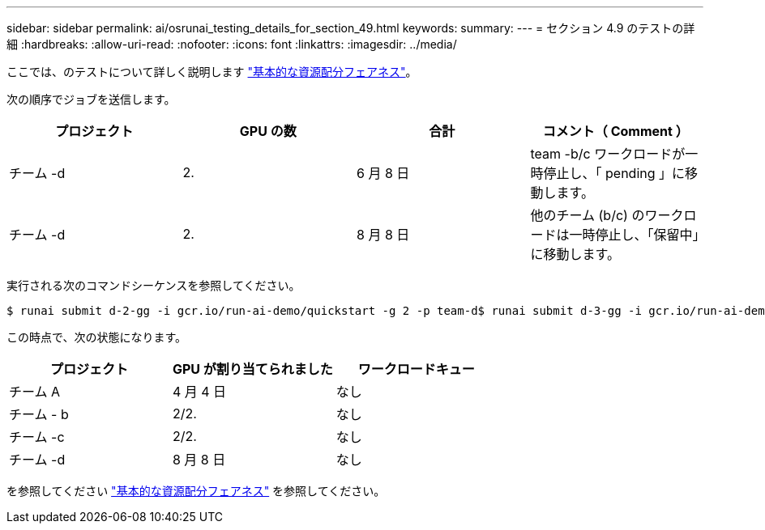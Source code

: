 ---
sidebar: sidebar 
permalink: ai/osrunai_testing_details_for_section_49.html 
keywords:  
summary:  
---
= セクション 4.9 のテストの詳細
:hardbreaks:
:allow-uri-read: 
:nofooter: 
:icons: font
:linkattrs: 
:imagesdir: ../media/


[role="lead"]
ここでは、のテストについて詳しく説明します link:osrunai_basic_resource_allocation_fairness.html["基本的な資源配分フェアネス"]。

次の順序でジョブを送信します。

|===
| プロジェクト | GPU の数 | 合計 | コメント（ Comment ） 


| チーム -d | 2. | 6 月 8 日 | team -b/c ワークロードが一時停止し、「 pending 」に移動します。 


| チーム -d | 2. | 8 月 8 日 | 他のチーム (b/c) のワークロードは一時停止し、「保留中」に移動します。 
|===
実行される次のコマンドシーケンスを参照してください。

....
$ runai submit d-2-gg -i gcr.io/run-ai-demo/quickstart -g 2 -p team-d$ runai submit d-3-gg -i gcr.io/run-ai-demo/quickstart -g 2 -p team-d
....
この時点で、次の状態になります。

|===
| プロジェクト | GPU が割り当てられました | ワークロードキュー 


| チーム A | 4 月 4 日 | なし 


| チーム - b | 2/2. | なし 


| チーム -c | 2/2. | なし 


| チーム -d | 8 月 8 日 | なし 
|===
を参照してください link:osrunai_basic_resource_allocation_fairness.html["基本的な資源配分フェアネス"] を参照してください。
